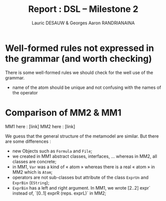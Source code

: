 #+TITLE: Report : DSL -- Milestone 2
#+AUTHOR: Lauric DESAUW & Georges Aaron RANDRIANAINA

* Well-formed rules not expressed in the grammar (and worth checking)
  There is some well-formed rules we should check for the well use of
  the grammar.
  - name of the atom should be unique and not confusing with the names
    of the operator
* Comparison of MM2 & MM1
  
  MM1 here : [link]
  MM2 here : [link]
  
  We guess that the general structure of the metamodel are
  similar. But there are some differences :
  - new Objects such as ~Formula~ and ~File~;
  - we created in MM1 abstract classes, interfaces, \ldots whereas in
    MM2, all classes are concrete;
  - in MM1, ~Var~ was a kind of « atom » whereas there is a real «
    atom » in MM2 which is ~Atom~;
  - operators are not sub-classes but attribute of the class ~ExprUn~
    and ~ExprBin~ (~EString~);
  - ~ExprBin~ has a left and right argument. In MM1, we wrote [2..2]
    expr` instead of, `[0..1] exprR (reps. exprL)` in MM2;
